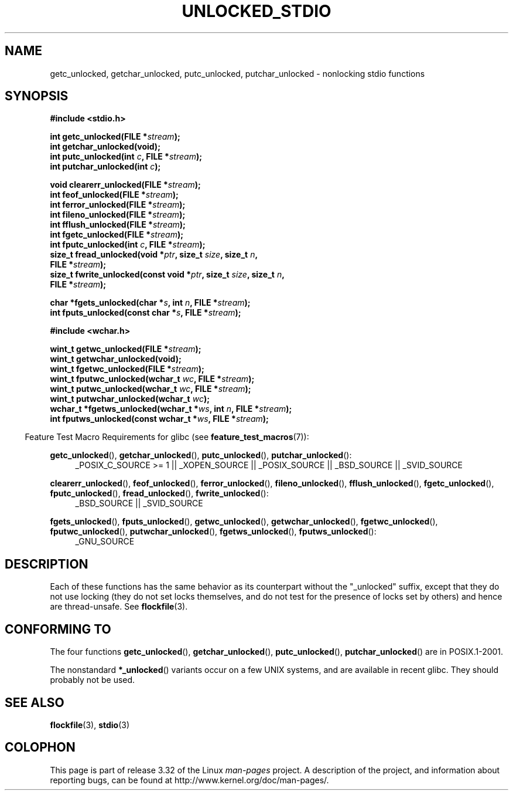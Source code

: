 .\" Copyright (C) 2001 Andries Brouwer <aeb@cwi.nl>.
.\"
.\" Permission is granted to make and distribute verbatim copies of this
.\" manual provided the copyright notice and this permission notice are
.\" preserved on all copies.
.\"
.\" Permission is granted to copy and distribute modified versions of this
.\" manual under the conditions for verbatim copying, provided that the
.\" entire resulting derived work is distributed under the terms of a
.\" permission notice identical to this one.
.\"
.\" Since the Linux kernel and libraries are constantly changing, this
.\" manual page may be incorrect or out-of-date.  The author(s) assume no
.\" responsibility for errors or omissions, or for damages resulting from
.\" the use of the information contained herein.  The author(s) may not
.\" have taken the same level of care in the production of this manual,
.\" which is licensed free of charge, as they might when working
.\" professionally.
.\"
.\" Formatted or processed versions of this manual, if unaccompanied by
.\" the source, must acknowledge the copyright and authors of this work.
.\"
.TH UNLOCKED_STDIO 3  2008-08-29 "" "Linux Programmer's Manual"
.SH NAME
getc_unlocked, getchar_unlocked, putc_unlocked,
putchar_unlocked \- nonlocking stdio functions
.SH SYNOPSIS
.nf
.B #include <stdio.h>
.sp
.BI "int getc_unlocked(FILE *" stream );
.B "int getchar_unlocked(void);"
.BI "int putc_unlocked(int " c ", FILE *" stream );
.BI "int putchar_unlocked(int " c );
.sp
.BI "void clearerr_unlocked(FILE *" stream );
.BI "int feof_unlocked(FILE *" stream );
.BI "int ferror_unlocked(FILE *" stream );
.BI "int fileno_unlocked(FILE *" stream );
.BI "int fflush_unlocked(FILE *" stream );
.BI "int fgetc_unlocked(FILE *" stream );
.BI "int fputc_unlocked(int " c ", FILE *" stream );
.BI "size_t fread_unlocked(void *" ptr ", size_t " size ", size_t " n ,
.BI "                      FILE *" stream );
.BI "size_t fwrite_unlocked(const void *" ptr ", size_t " size ", size_t " n ,
.BI "                      FILE *" stream );
.sp
.BI "char *fgets_unlocked(char *" s ", int " n ", FILE *" stream );
.BI "int fputs_unlocked(const char *" s ", FILE *" stream );
.sp
.B #include <wchar.h>
.sp
.BI "wint_t getwc_unlocked(FILE *" stream );
.B "wint_t getwchar_unlocked(void);"
.BI "wint_t fgetwc_unlocked(FILE *" stream );
.BI "wint_t fputwc_unlocked(wchar_t " wc ", FILE *" stream );
.BI "wint_t putwc_unlocked(wchar_t " wc ", FILE *" stream );
.BI "wint_t putwchar_unlocked(wchar_t " wc );
.BI "wchar_t *fgetws_unlocked(wchar_t *" ws ", int " n ", FILE *" stream );
.BI "int fputws_unlocked(const wchar_t *" ws ", FILE *" stream );
.fi
.sp
.in -4n
Feature Test Macro Requirements for glibc (see
.BR feature_test_macros (7)):
.ad l
.in
.sp
.BR getc_unlocked (),
.BR getchar_unlocked (),
.BR putc_unlocked (),
.BR putchar_unlocked ():
.RS 4
_POSIX_C_SOURCE\ >=\ 1 || _XOPEN_SOURCE || _POSIX_SOURCE ||
_BSD_SOURCE || _SVID_SOURCE
.RE
.sp
.BR clearerr_unlocked (),
.BR feof_unlocked (),
.BR ferror_unlocked (),
.BR fileno_unlocked (),
.BR fflush_unlocked (),
.BR fgetc_unlocked (),
.BR fputc_unlocked (),
.BR fread_unlocked (),
.BR fwrite_unlocked ():
.RS 4
_BSD_SOURCE || _SVID_SOURCE
.RE
.sp
.BR fgets_unlocked (),
.BR fputs_unlocked (),
.BR getwc_unlocked (),
.BR getwchar_unlocked (),
.BR fgetwc_unlocked (),
.BR fputwc_unlocked (),
.BR putwchar_unlocked (),
.BR fgetws_unlocked (),
.BR fputws_unlocked ():
.RS 4
_GNU_SOURCE
.RE
.ad b
.SH DESCRIPTION
Each of these functions has the same behavior as its counterpart
without the "_unlocked" suffix, except that they do not use locking
(they do not set locks themselves, and do not test for the presence
of locks set by others) and hence are thread-unsafe.
See
.BR flockfile (3).
.SH "CONFORMING TO"
The four functions
.BR getc_unlocked (),
.BR getchar_unlocked (),
.BR putc_unlocked (),
.BR putchar_unlocked ()
are in POSIX.1-2001.

The nonstandard
.BR *_unlocked ()
variants occur on a few UNIX systems, and are available in recent glibc.
.\" E.g., in HP-UX 10.0. In HP-UX 10.30 they are called obsolescent, and
.\" moved to a compatibility library.
.\" Available in HP-UX 10.0: clearerr_unlocked, fclose_unlocked,
.\" feof_unlocked, ferror_unlocked, fflush_unlocked, fgets_unlocked,
.\" fgetwc_unlocked, fgetws_unlocked, fileno_unlocked, fputs_unlocked,
.\" fputwc_unlocked, fputws_unlocked, fread_unlocked, fseek_unlocked,
.\" ftell_unlocked, fwrite_unlocked, getc_unlocked, getchar_unlocked,
.\" getw_unlocked, getwc_unlocked, getwchar_unlocked, putc_unlocked,
.\" putchar_unlocked, puts_unlocked, putws_unlocked, putw_unlocked,
.\" putwc_unlocked, putwchar_unlocked, rewind_unlocked, setvbuf_unlocked,
.\" ungetc_unlocked, ungetwc_unlocked.
They should probably not be used.
.SH "SEE ALSO"
.BR flockfile (3),
.BR stdio (3)
.SH COLOPHON
This page is part of release 3.32 of the Linux
.I man-pages
project.
A description of the project,
and information about reporting bugs,
can be found at
http://www.kernel.org/doc/man-pages/.
